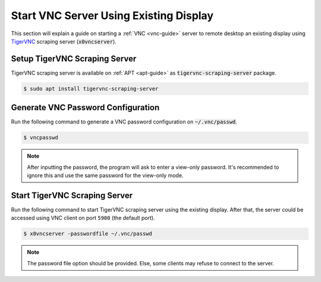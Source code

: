 Start VNC Server Using Existing Display
=======================================

This section will explain a guide on starting a :ref:`VNC <vnc-guide>` server to remote desktop an existing display using `TigerVNC <https://tigervnc.org/>`_ scraping server (:code:`x0vncserver`).

.. seealso::

   `x0vncserver manual <https://tigervnc.org/doc/x0vncserver.html>`_ on the official TigerVNC documentation.

Setup TigerVNC Scraping Server
------------------------------

TigerVNC scraping server is available on :ref:`APT <apt-guide>` as :code:`tigervnc-scraping-server` package.

.. code-block:: bash

   $ sudo apt install tigervnc-scraping-server

Generate VNC Password Configuration
-----------------------------------

Run the following command to generate a VNC password configuration on :code:`~/.vnc/passwd`.

.. code-block:: bash

   $ vncpasswd

.. note::

   After inputting the password, the program will ask to enter a view-only password.
   It's recommended to ignore this and use the same password for the view-only mode.

Start TigerVNC Scraping Server
------------------------------

Run the following command to start TigerVNC scraping server using the existing display.
After that, the server could be accessed using VNC client on port ``5900`` (the default port).

.. code-block:: bash

   $ x0vncserver -passwordfile ~/.vnc/passwd

.. note::

   The password file option should be provided.
   Else, some clients may refuse to connect to the server.
